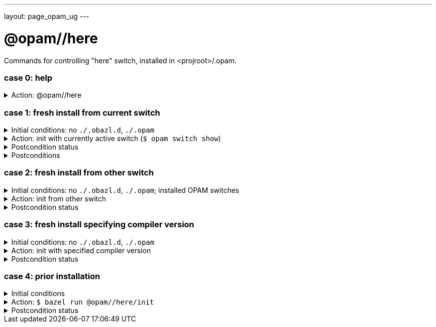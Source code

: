 ---
layout: page_opam_ug
---

= @opam//here

Commands for controlling "here" switch, installed in <projroot>/.opam.


=== case 0: help

.Action: @opam//here
[%collapsible]
====
----
$ bazel run @opam//here
...
Usage: bazel run @opam//here/init -- [args]
	args:
		-c	compiler version
		-s	switch name
		-x	dry-run
		-d	debug
		-v	verbose
	Default: uses compiler version listed in .obazl.d/here.compiler
        if found; otherwise prompts user.
----
====


=== case 1: fresh install from current switch

.Initial conditions: no `./.obazl.d`, `./.opam`
[%collapsible]
====
----
$ ls .obazl.d
=> No such file or directory
$ ls .opam => No such file or directory
----
====

.Action: init with currently active switch  (`$ opam switch show`)
[%collapsible]
====
----
$ bazel run @opam//here/init
...
Current OPAM switch name is '4.13.0', configured with compiler version 4.13.0
Configure here-switch with compiler version 4.13.0? [Yn] Y
Begining OPAM processor output:
No configuration file found, using built-in defaults.

<><> Fetching repository information ><><><><><><><><><><><><><><><><><><><>  🐫
Processing  1/1: [default: http]
...
∗ installed ocaml.4.13.0
Done.
----
====


.Postcondition status
[%collapsible]
====

----
<projroot> $ bazel run @opam//here/status
...
----
====

.Postconditions
[%collapsible]
====

.`$ tree .obazl.d`
----
.opam       <1>
├─ ...
...
├── here    <2>
...
└── repo
----


.`$ tree .opam`
[source,highlight=1;4]
----
.opam       ##  OPAM installation
├─ ...
...
├── here    ##  "here" switch
...
└── repo
----
====


=== case 2: fresh install from other switch

.Initial conditions: no `./.obazl.d`, `./.opam`; installed OPAM switches
[%collapsible]
====
----
$ bazel run @opam//here/status
...
@opam//here/status
	root:   .opam
	switch: here
Project-local OPAM root '.opam' not found.

$ opam switch
#  switch                    compiler                     description
   4.05.0                    ocaml-base-compiler.4.05.0   4.05.0
   4.06.0                    ocaml-base-compiler.4.06.0   4.06.0
   4.07.0                    ocaml-base-compiler.4.07.0   4.07.0
   4.07.1                    ocaml-base-compiler.4.07.1   4.07.1
   4.10                      ocaml-base-compiler.4.10.2   4.10
   4.11.1                    ocaml-base-compiler.4.11.1   4.11.1
   4.12.0                    ocaml-base-compiler.4.12.0   4.12.0
   4.13.0                    ocaml-base-compiler.4.13.0   4.13.0
→  4.13.1                    ocaml-base-compiler.4.13.1   4.13.1
   5.00.0+trunk              ocaml-variants.5.00.0+trunk  5.00.0+trunk
   _coq-platform_.2021.02.1  ocaml-base-compiler.4.07.1   _coq-platform_.2021.02.1
   myswitch                  ocaml-variants.4.14.1+trunk  myswitch

$ opam switch show
4.13.1
----
====

.Action: init from other switch
[%collapsible]
====
----
$ bazel run @opam//here/init -- -s myswitch

----
====


.Postcondition status
[%collapsible]
====

----
<projroot> $ bazel run @opam//here/status
...
----
====


=== case 3: fresh install specifying compiler version

.Initial conditions: no `./.obazl.d`, `./.opam`
[%collapsible]
====
----
$ opam switch list-available
# Listing available compilers from repositories: default
# Name                                 # Version        # Synopsis
ocaml-option-32bit                     1                Set OCaml to be compiled in 32-bit mode for 64-bit Linux and OS X hosts
ocaml-option-afl                       1                Set OCaml to be compiled with afl-fuzz instrumentation
ocaml-option-bytecode-only             1                Compile OCaml without the native-code compiler
...
ocaml-base-compiler                    4.14.0           Official release 4.14.0
ocaml-variants                         4.14.0+options   Official release of OCaml 4.14.0
ocaml-variants                         4.14.1+trunk     Latest 4.14.1 development
ocaml-variants                         5.0.0+trunk      Current trunk
----
====

.Action: init with specified compiler version
[%collapsible]
====
----
$ bazel run @opam//here/init -- -c 4.14.1+trunk
...
Begining OPAM processor output:
No configuration file found, using built-in defaults.

<><> Fetching repository information ><><><><><><><><><><><><><><><><><><><>  🐫
[default] Initialised
Begining OPAM processor output:

<><> Installing new switch packages <><><><><><><><><><><><><><><><><><><><>  🐫
Switch invariant: ["ocaml-variants" {= "4.14.1+trunk"}]

<><> Processing actions <><><><><><><><><><><><><><><><><><><><><><><><><><>  🐫
∗ installed base-bigarray.base
∗ installed base-threads.base
∗ installed base-unix.base
⬇ retrieved ocaml-variants.4.14.1+trunk  (https://github.com/ocaml/ocaml/archive/4.14.tar.gz)
∗ installed ocaml-variants.4.14.1+trunk
∗ installed ocaml-config.2
∗ installed ocaml.4.14.1
Done.
----
====


.Postcondition status
[%collapsible]
====

----
$ bazel run @opam//here/status
@opam//here/status
	root:   .opam
	switch: here
Begining OPAM processor output:
prefix   <projroot>/.opam/here
lib      <projroot>/.opam/here/lib
bin      <projroot>/.opam/here/bin
sbin     <projroot>/.opam/here/sbin
share    <projroot>/.opam/here/share
doc      <projroot>/.opam/here/doc
etc      <projroot>/.opam/here/etc
man      <projroot>/.opam/here/man
toplevel <projroot>/.opam/here/lib/toplevel
stublibs <projroot>/.opam/here/lib/stublibs
user     <user id>
group    <grp name>
Begining OPAM processor output:
# Packages matching: installed
# Name         # Version
base-bigarray  base
base-threads   base
base-unix      base
ocaml          4.14.1
ocaml-config   2
ocaml-variants 4.14.1+trunk
...
----
====


=== case 4: prior installation

.Initial conditions
[%collapsible]
====
----
<projroot> $ bazel run @opam//here/status
...
@opam//here/status
	root:   .opam
	switch: here
Begining OPAM processor output:
prefix   <projroot>/.opam/here
lib      <projroot>/.opam/here/lib
bin      <projroot>/.opam/here/bin
sbin     <projroot>/.opam/here/sbin
share    <projroot>/.opam/here/share
doc      <projroot>/.opam/here/doc
etc      <projroot>/.opam/here/etc
man      <projroot>/.opam/here/man
toplevel <projroot>/.opam/here/lib/toplevel
stublibs <projroot>/.opam/here/lib/stublibs
user     <user id>
group    <grp name>
Begining OPAM processor output:
# Packages matching: installed
# Name                # Version
base-bigarray         base
base-threads          base
base-unix             base
ocaml                 4.13.0
ocaml-base-compiler   4.13.0
...
----
====

.Action: `$ bazel run @opam//here/init`
[%collapsible]
====
----
<projroot> $ bazel run @opam//here/init
OPAM here-switch already configured at root ./.opam, switch 'here', compiler: '4.13.0'.
Replace? [yN] N
cancelling here-switch init

<projroot> $ bazel run @opam//here/init
OPAM here-switch already configured at root ./.opam, switch 'here', compiler: '4.13.0'.
Replace? [yN] y
removing ./.opam
Your here switch is configured to use compiler version: 4.13.0 (specified in .obazl.d/opam/here.compiler)
Reconfigure using with same version? (if no, you will be prompted for a different version)
[Yn] n
Current OPAM switch name is '4.13.0', configured with compiler version 4.13.0
Configure here-switch with compiler version 4.13.0? [Yn] n
Which compiler version do you want to install? (<enter> to cancel) 4.11.0
Begining OPAM processor output:
No configuration file found, using built-in defaults.

<><> Fetching repository information ><><><><><><><><><><><><><><><><><><><>
[default] Initialised
Begining OPAM processor output:

<><> Installing new switch packages <><><><><><><><><><><><><><><><><><><><>  🐫
Switch invariant: ["ocaml-base-compiler" {= "4.11.0"} | "ocaml-system" {= "4.11.0"}]

<><> Processing actions <><><><><><><><><><><><><><><><><><><><><><><><><><>  🐫
∗ installed base-bigarray.base
∗ installed base-threads.base
∗ installed base-unix.base
⬇ retrieved ocaml-base-compiler.4.11.0  (https://opam.ocaml.org/cache)
∗ installed ocaml-base-compiler.4.11.0
∗ installed ocaml-config.1
∗ installed ocaml.4.11.0
Done.
----
====


.Postcondition status
[%collapsible]
====

----
$ bazel run @opam//here/status
...
@opam//here/status
	root:   .opam
	switch: here
Begining OPAM processor output:
prefix   <projroot>/.opam/here
lib      <projroot>/.opam/here/lib
bin      <projroot>/.opam/here/bin
sbin     <projroot>/.opam/here/sbin
share    <projroot>/.opam/here/share
doc      <projroot>/.opam/here/doc
etc      <projroot>/.opam/here/etc
man      <projroot>/.opam/here/man
toplevel <projroot>/.opam/here/lib/toplevel
stublibs <projroot>/.opam/here/lib/stublibs
user     <user id>
group    <grp name>
Begining OPAM processor output:
# Packages matching: installed
# Name              # Version
base-bigarray       base
base-threads        base
base-unix           base
ocaml               4.11.0
ocaml-base-compiler 4.11.0
ocaml-config        1
----
====
